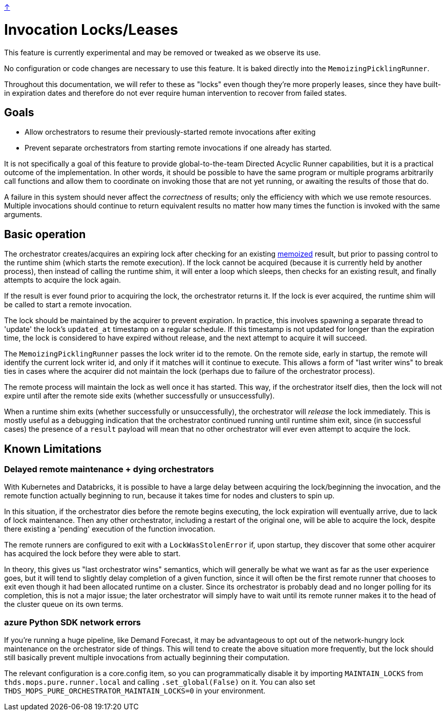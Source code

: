 link:../README.adoc[↑]

# Invocation Locks/Leases

This feature is currently experimental and may be removed or tweaked as we observe its use.

No configuration or code changes are necessary to use this feature. It is baked directly into the
`MemoizingPicklingRunner`.

Throughout this documentation, we will refer to these as "locks" even though they're more properly
leases, since they have built-in expiration dates and therefore do not ever require human intervention to
recover from failed states.

## Goals

- Allow orchestrators to resume their previously-started remote invocations after exiting
- Prevent separate orchestrators from starting remote invocations if one already has started.

It is not specifically a goal of this feature to provide global-to-the-team Directed Acyclic Runner
capabilities, but it is a practical outcome of the implementation. In other words, it should be possible
to have the same program or multiple programs arbitrarily call functions and allow them to coordinate on
invoking those that are not yet running, or awaiting the results of those that do.

****
A failure in this system should never affect the _correctness_ of results; only the efficiency with
which we use remote resources. Multiple invocations should continue to return equivalent results no
matter how many times the function is invoked with the same arguments.
****

## Basic operation

The orchestrator creates/acquires an expiring lock after checking for an existing
link:./memoization.adoc[memoized] result, but prior to passing control to the runtime shim (which starts the remote
execution). If the lock cannot be acquired (because it is currently held by another process), then
instead of calling the runtime shim, it will enter a loop which sleeps, then checks for an existing result, and
finally attempts to acquire the lock again.

If the result is ever found prior to acquiring the lock, the orchestrator returns it. If the lock is ever
acquired, the runtime shim will be called to start a remote invocation.

The lock should be maintained by the acquirer to prevent expiration. In practice, this involves spawning
a separate thread to 'update' the lock's `updated_at` timestamp on a regular schedule. If this timestamp
is not updated for longer than the expiration time, the lock is considered to have expired without
release, and the next attempt to acquire it will succeed.

The `MemoizingPicklingRunner` passes the lock writer id to the remote. On the remote side, early in
startup, the remote will identify the current lock writer id, and only if it matches will it continue to
execute. This allows a form of "last writer wins" to break ties in cases where the acquirer did not
maintain the lock (perhaps due to failure of the orchestrator process).

The remote process will maintain the lock as well once it has started. This way, if the orchestrator
itself dies, then the lock will not expire until after the remote side exits (whether successfully or
unsuccessfully).

When a runtime shim exits (whether successfully or unsuccessfully), the orchestrator will _release_ the lock
immediately. This is mostly useful as a debugging indication that the orchestrator continued running
until runtime shim exit, since (in successful cases) the presence of a `result` payload will mean that no other
orchestrator will ever even attempt to acquire the lock.

## Known Limitations

### Delayed remote maintenance + dying orchestrators

With Kubernetes and Databricks, it is possible to have a large delay between acquiring the lock/beginning
the invocation, and the remote function actually beginning to run, because it takes time for nodes and
clusters to spin up.

In this situation, if the orchestrator dies before the remote begins executing, the lock expiration will
eventually arrive, due to lack of lock maintenance. Then any other orchestrator, including a restart of
the original one, will be able to acquire the lock, despite there existing a 'pending' execution of the
function invocation.

The remote runners are configured to exit with a `LockWasStolenError` if, upon startup, they discover
that some other acquirer has acquired the lock before they were able to start.

In theory, this gives us "last orchestrator wins" semantics, which will generally be what we want as far
as the user experience goes, but it will tend to slightly delay completion of a given function, since it
will often be the first remote runner that chooses to exit even though it had been allocated runtime on a
cluster. Since its orchestrator is probably dead and no longer polling for its completion, this is not a
major issue; the later orchestrator will simply have to wait until its remote runner makes it to the head
of the cluster queue on its own terms.

### azure Python SDK network errors

If you're running a huge pipeline, like Demand Forecast, it may be advantageous to opt out of the
network-hungry lock maintenance on the orchestrator side of things. This will tend to create the above
situation more frequently, but the lock should still basically prevent multiple invocations from actually
beginning their computation.

The relevant configuration is a core.config item, so you can programmatically disable it by importing
`MAINTAIN_LOCKS` from `thds.mops.pure.runner.local` and calling `.set_global(False)` on it. You can also
set `THDS_MOPS_PURE_ORCHESTRATOR_MAINTAIN_LOCKS=0` in your environment.
